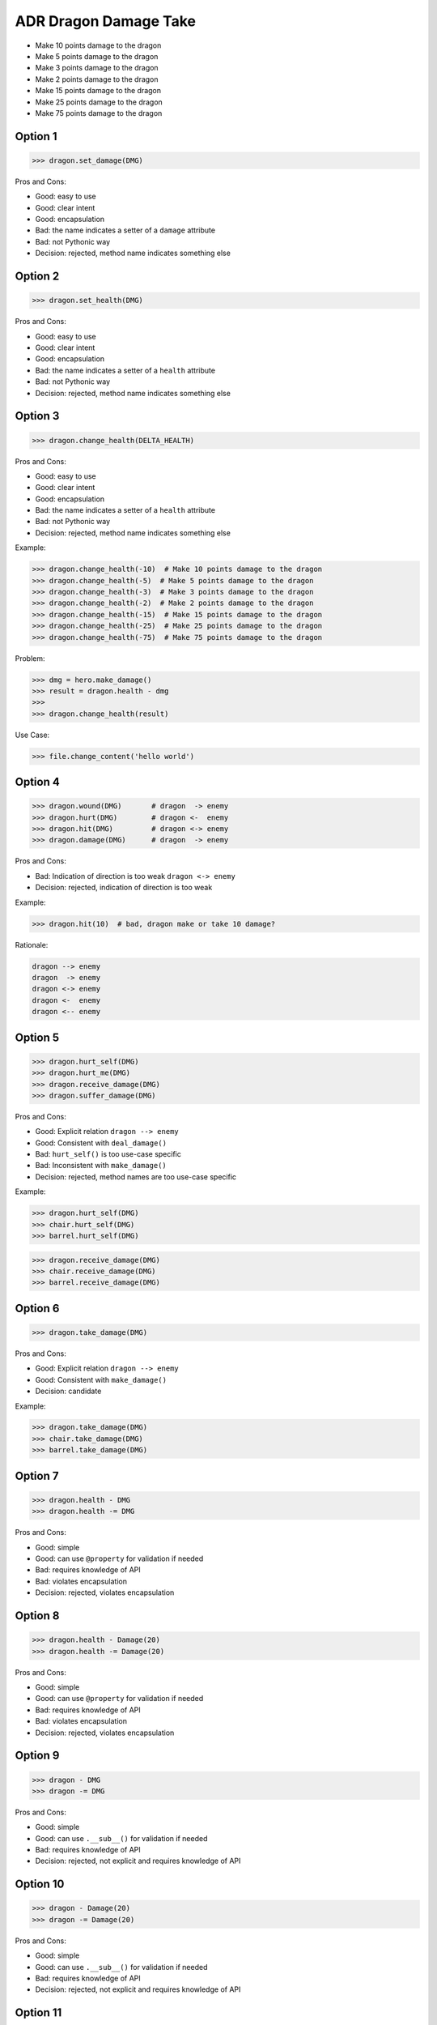 .. testsetup:: # doctest: +SKIP_FILE


ADR Dragon Damage Take
======================
* Make 10 points damage to the dragon
* Make 5 points damage to the dragon
* Make 3 points damage to the dragon
* Make 2 points damage to the dragon
* Make 15 points damage to the dragon
* Make 25 points damage to the dragon
* Make 75 points damage to the dragon


Option 1
--------
>>> dragon.set_damage(DMG)

Pros and Cons:

* Good: easy to use
* Good: clear intent
* Good: encapsulation
* Bad: the name indicates a setter of a ``damage`` attribute
* Bad: not Pythonic way
* Decision: rejected, method name indicates something else


Option 2
--------
>>> dragon.set_health(DMG)

Pros and Cons:

* Good: easy to use
* Good: clear intent
* Good: encapsulation
* Bad: the name indicates a setter of a ``health`` attribute
* Bad: not Pythonic way
* Decision: rejected, method name indicates something else


Option 3
--------
>>> dragon.change_health(DELTA_HEALTH)

Pros and Cons:

* Good: easy to use
* Good: clear intent
* Good: encapsulation
* Bad: the name indicates a setter of a ``health`` attribute
* Bad: not Pythonic way
* Decision: rejected, method name indicates something else

Example:

>>> dragon.change_health(-10)  # Make 10 points damage to the dragon
>>> dragon.change_health(-5)  # Make 5 points damage to the dragon
>>> dragon.change_health(-3)  # Make 3 points damage to the dragon
>>> dragon.change_health(-2)  # Make 2 points damage to the dragon
>>> dragon.change_health(-15)  # Make 15 points damage to the dragon
>>> dragon.change_health(-25)  # Make 25 points damage to the dragon
>>> dragon.change_health(-75)  # Make 75 points damage to the dragon

Problem:

>>> dmg = hero.make_damage()
>>> result = dragon.health - dmg
>>>
>>> dragon.change_health(result)

Use Case:

>>> file.change_content('hello world')

.. figure:: img/designpatterns-telldontask-1.png


Option 4
--------
>>> dragon.wound(DMG)       # dragon  -> enemy
>>> dragon.hurt(DMG)        # dragon <-  enemy
>>> dragon.hit(DMG)         # dragon <-> enemy
>>> dragon.damage(DMG)      # dragon  -> enemy

Pros and Cons:

* Bad: Indication of direction is too weak ``dragon <-> enemy``
* Decision: rejected, indication of direction is too weak

Example:

>>> dragon.hit(10)  # bad, dragon make or take 10 damage?

Rationale:

.. code-block:: text

    dragon --> enemy
    dragon  -> enemy
    dragon <-> enemy
    dragon <-  enemy
    dragon <-- enemy


Option 5
--------
>>> dragon.hurt_self(DMG)
>>> dragon.hurt_me(DMG)
>>> dragon.receive_damage(DMG)
>>> dragon.suffer_damage(DMG)

Pros and Cons:

* Good: Explicit relation ``dragon --> enemy``
* Good: Consistent with ``deal_damage()``
* Bad: ``hurt_self()`` is too use-case specific
* Bad: Inconsistent with ``make_damage()``
* Decision: rejected, method names are too use-case specific

Example:

>>> dragon.hurt_self(DMG)
>>> chair.hurt_self(DMG)
>>> barrel.hurt_self(DMG)

>>> dragon.receive_damage(DMG)
>>> chair.receive_damage(DMG)
>>> barrel.receive_damage(DMG)


Option 6
--------
>>> dragon.take_damage(DMG)

Pros and Cons:

* Good: Explicit relation ``dragon --> enemy``
* Good: Consistent with ``make_damage()``
* Decision: candidate

Example:

>>> dragon.take_damage(DMG)
>>> chair.take_damage(DMG)
>>> barrel.take_damage(DMG)


Option 7
--------
>>> dragon.health - DMG
>>> dragon.health -= DMG

Pros and Cons:

* Good: simple
* Good: can use ``@property`` for validation if needed
* Bad: requires knowledge of API
* Bad: violates encapsulation
* Decision: rejected, violates encapsulation


Option 8
--------
>>> dragon.health - Damage(20)
>>> dragon.health -= Damage(20)

Pros and Cons:

* Good: simple
* Good: can use ``@property`` for validation if needed
* Bad: requires knowledge of API
* Bad: violates encapsulation
* Decision: rejected, violates encapsulation


Option 9
--------
>>> dragon - DMG
>>> dragon -= DMG

Pros and Cons:

* Good: simple
* Good: can use ``.__sub__()`` for validation if needed
* Bad: requires knowledge of API
* Decision: rejected, not explicit and requires knowledge of API


Option 10
---------
>>> dragon - Damage(20)
>>> dragon -= Damage(20)

Pros and Cons:

* Good: simple
* Good: can use ``.__sub__()`` for validation if needed
* Bad: requires knowledge of API
* Decision: rejected, not explicit and requires knowledge of API


Option 11
---------
>>> dragon < Damage(20)
>>> dragon <= Damage(20)
>>> dragon << Damage(20)

Pros and Cons:

* Good: simple
* Good: can use ``.__lt__()``, ``.__le__()`` for validation if needed
* Bad: requires knowledge of API
* Decision: rejected, not explicit and requires knowledge of API


Decision
--------
>>> dragon.take_damage(DMG)

Pros and Cons:

* Good: provides encapsulation
* Good: easy to use
* Good: explicit relation ``dragon --> enemy``

Implementation:

>>> class Dragon:
...     def take_damage(damage: int, /) -> None: ...
